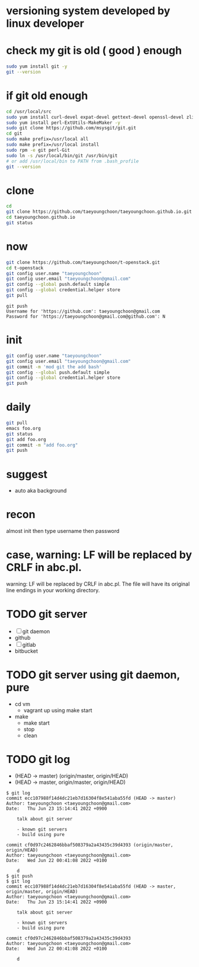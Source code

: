 * versioning system developed by linux developer
* check my git is old ( good ) enough

#+BEGIN_SRC sh
sudo yum install git -y
git --version
#+END_SRC 

* if git old enough

#+BEGIN_SRC sh
cd /usr/local/src
sudo yum install curl-devel expat-devel gettext-devel openssl-devel zlib-devel -y
sudo yum install perl-ExtUtils-MakeMaker -y
sudo git clone https://github.com/msysgit/git.git
cd git
sudo make prefix=/usr/local all
sudo make prefix=/usr/local install
sudo rpm -e git perl-Git
sudo ln -s /usr/local/bin/git /usr/bin/git
# or add /usr/local/bin to PATH from .bash_profile
git --version
#+END_SRC 

* clone

#+BEGIN_SRC sh
cd
git clone https://github.com/taeyoungchoon/taeyoungchoon.github.io.git
cd taeyoungchoon.github.io
git status
#+END_SRC

* now

#+BEGIN_SRC sh
git clone https://github.com/taeyoungchoon/t-openstack.git
cd t-openstack
git config user.name "taeyoungchoon"
git config user.email "taeyoungchoon@gmail.com"
git config --global push.default simple
git config --global credential.helper store
git pull
#+END_SRC

#+BEGIN_SRC 
git push
Username for 'https://github.com': taeyoungchoon@gmail.com
Password for 'https://taeyoungchoon@gmail.com@github.com': N 
#+END_SRC

* init

#+BEGIN_SRC sh
git config user.name "taeyoungchoon"
git config user.email "taeyoungchoon@gmail.com"
git commit -m 'mod git the add bash'
git config --global push.default simple
git config --global credential.helper store
git push
#+END_SRC
  
* daily

#+BEGIN_SRC sh
git pull 
emacs foo.org
git status
git add foo.org
git commit -m "add foo.org"
git push
#+END_SRC

* suggest 
  
- auto aka background
  
* recon

almost init then type username then password

* case, warning: LF will be replaced by CRLF in abc.pl.

warning: LF will be replaced by CRLF in abc.pl.
The file will have its original line endings in your working directory.
* TODO git server

- [ ] git daemon
- github
- [ ] gitlab
- bitbucket

* TODO git server using git daemon, pure

- cd vm
  - vagrant up using make start 
- make
  - make start
  - stop
  - clean
* TODO git log

- (HEAD -> master)
  (origin/master, origin/HEAD)
- (HEAD -> master, origin/master, origin/HEAD)

#+BEGIN_SRC 
$ git log
commit ecc107988f14d4dc21eb7d16304f8e541aba55fd (HEAD -> master)
Author: taeyoungchoon <taeyoungchoon@gmail.com>
Date:   Thu Jun 23 15:14:41 2022 +0900

    talk about git server

    - known git servers
    - build using pure

commit cf0d97c2462846bbaf508379a2a43435c39d4393 (origin/master, origin/HEAD)
Author: taeyoungchoon <taeyoungchoon@gmail.com>
Date:   Wed Jun 22 00:41:08 2022 +0100

    d
$ git push
$ git log 
commit ecc107988f14d4dc21eb7d16304f8e541aba55fd (HEAD -> master, origin/master, origin/HEAD)
Author: taeyoungchoon <taeyoungchoon@gmail.com>
Date:   Thu Jun 23 15:14:41 2022 +0900

    talk about git server

    - known git servers
    - build using pure

commit cf0d97c2462846bbaf508379a2a43435c39d4393
Author: taeyoungchoon <taeyoungchoon@gmail.com>
Date:   Wed Jun 22 00:41:08 2022 +0100

    d
#+END_SRC
